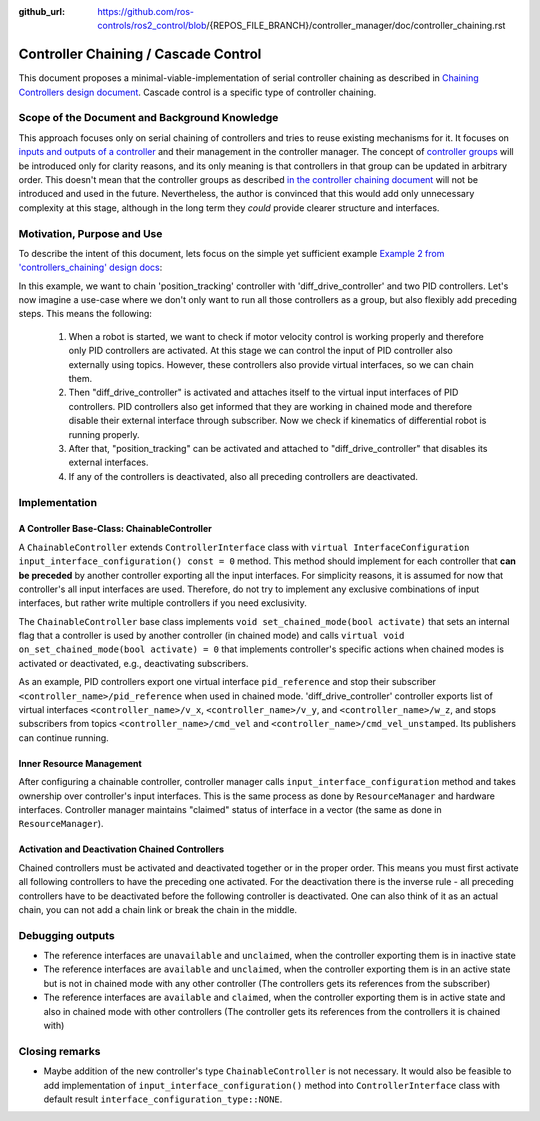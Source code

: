 :github_url: https://github.com/ros-controls/ros2_control/blob/{REPOS_FILE_BRANCH}/controller_manager/doc/controller_chaining.rst

.. _controller_chaining:

Controller Chaining / Cascade Control
======================================

This document proposes a minimal-viable-implementation of serial controller chaining as described in `Chaining Controllers design document <https://github.com/ros-controls/roadmap/blob/master/design_drafts/controller_chaining.md>`__.
Cascade control is a specific type of controller chaining.


Scope of the Document and Background Knowledge
-------------------------------------------------------

This approach focuses only on serial chaining of controllers and tries to reuse existing mechanisms for it.
It focuses on `inputs and outputs of a controller <https://github.com/ros-controls/roadmap/blob/master/design_drafts/controller_chaining.md#input--outputs-of-a-controller>`__ and their management in the controller manager.
The concept of `controller groups <https://github.com/ros-controls/roadmap/blob/master/design_drafts/controller_chaining.md#controller-group>`__ will be introduced only for clarity reasons, and its only meaning is that controllers in that group can be updated in arbitrary order.
This doesn't mean that the controller groups as described `in the controller chaining document <https://github.com/ros-controls/roadmap/blob/master/design_drafts/controller_chaining.md#controller-group>`__ will not be introduced and used in the future.
Nevertheless, the author is convinced that this would add only unnecessary complexity at this stage, although in the long term they *could* provide clearer structure and interfaces.

Motivation, Purpose and Use
---------------------------------

To describe the intent of this document, lets focus on the simple yet sufficient example `Example 2 from 'controllers_chaining' design docs  <https://github.com/ros-controls/roadmap/blob/master/design_drafts/controller_chaining.md#example-2>`__:

.. image:: images/chaining_example2.png
  :alt: Example2


In this example, we want to chain 'position_tracking' controller with 'diff_drive_controller' and two PID controllers.
Let's now imagine a use-case where we don't only want to run all those controllers as a group, but also flexibly add preceding steps.
This means the following:

  1. When a robot is started, we want to check if motor velocity control is working properly and therefore only PID controllers are activated.
     At this stage we can control the input of PID controller also externally using topics.
     However, these controllers also provide virtual interfaces, so we can chain them.
  2. Then "diff_drive_controller" is activated and attaches itself to the virtual input interfaces of PID controllers.
     PID controllers also get informed that they are working in chained mode and therefore disable their external interface through subscriber.
     Now we check if kinematics of differential robot is running properly.
  3. After that, "position_tracking" can be activated and attached to "diff_drive_controller" that disables its external interfaces.
  4. If any of the controllers is deactivated, also all preceding controllers are deactivated.


Implementation
--------------

A Controller Base-Class: ChainableController
^^^^^^^^^^^^^^^^^^^^^^^^^^^^^^^^^^^^^^^^^^^^^^^^^^^^^^^^

A ``ChainableController`` extends ``ControllerInterface`` class with ``virtual InterfaceConfiguration input_interface_configuration() const = 0`` method.
This method should implement for each controller that **can be preceded** by another controller exporting all the input interfaces.
For simplicity reasons, it is assumed for now that controller's all input interfaces are used.
Therefore, do not try to implement any exclusive combinations of input interfaces, but rather write multiple controllers if you need exclusivity.

The ``ChainableController`` base class implements ``void set_chained_mode(bool activate)`` that sets an internal flag that a controller is used by another controller (in chained mode) and calls ``virtual void on_set_chained_mode(bool activate) = 0`` that implements controller's specific actions when chained modes is activated or deactivated, e.g., deactivating subscribers.

As an example, PID controllers export one virtual interface ``pid_reference`` and stop their subscriber ``<controller_name>/pid_reference`` when used in chained mode.  'diff_drive_controller' controller exports list of virtual interfaces  ``<controller_name>/v_x``, ``<controller_name>/v_y``, and ``<controller_name>/w_z``, and stops subscribers from topics ``<controller_name>/cmd_vel`` and ``<controller_name>/cmd_vel_unstamped``. Its publishers can continue running.

Inner Resource Management
^^^^^^^^^^^^^^^^^^^^^^^^^^^^

After configuring a chainable controller, controller manager calls ``input_interface_configuration`` method and takes ownership over controller's input interfaces.
This is the same process as done by ``ResourceManager`` and hardware interfaces.
Controller manager maintains "claimed" status of interface in a vector (the same as done in ``ResourceManager``).


Activation and Deactivation Chained Controllers
^^^^^^^^^^^^^^^^^^^^^^^^^^^^^^^^^^^^^^^^^^^^^^^^^^^^^^^^

Chained controllers must be activated and deactivated together or in the proper order.
This means you must first activate all following controllers to have the preceding one activated.
For the deactivation there is the inverse rule - all preceding controllers have to be deactivated before the following controller is deactivated.
One can also think of it as an actual chain, you can not add a chain link or break the chain in the middle.


Debugging outputs
----------------------------

- The reference interfaces are ``unavailable`` and ``unclaimed``, when the controller exporting them is in inactive state
- The reference interfaces are ``available`` and  ``unclaimed``, when the controller exporting them is in an active state but is not in chained mode with any other controller (The controllers gets its references from the subscriber)
- The reference interfaces are ``available`` and  ``claimed``, when the controller exporting them is in active state and also in chained mode with other controllers (The controller gets its references from the controllers it is chained with)


Closing remarks
----------------------------

- Maybe addition of the new controller's type ``ChainableController`` is not necessary. It would also be feasible to add implementation of ``input_interface_configuration()`` method into ``ControllerInterface`` class with default result ``interface_configuration_type::NONE``.
